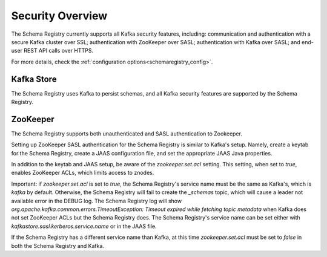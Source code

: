 .. _schemaregistry_security:

Security Overview
-----------------
The Schema Registry currently supports all Kafka security features, including: communication and authentication with a
secure Kafka cluster over SSL; authentication with ZooKeeper over SASL; authentication with Kafka over SASL; and
end-user REST API calls over HTTPS.

For more details, check the :ref:`configuration options<schemaregistry_config>`.

Kafka Store
~~~~~~~~~~~
The Schema Registry uses Kafka to persist schemas, and all Kafka security features are supported by the Schema Registry.

ZooKeeper
~~~~~~~~~
The Schema Registry supports both unauthenticated and SASL authentication to Zookeeper.

Setting up ZooKeeper SASL authentication for the Schema Registry is similar to Kafka's setup. Namely,
create a keytab for the Schema Registry, create a JAAS configuration file, and set the appropriate JAAS Java properties.

In addition to the keytab and JAAS setup, be aware of the `zookeeper.set.acl` setting. This setting, when set to `true`,
enables ZooKeeper ACLs, which limits access to znodes.

Important: if `zookeeper.set.acl` is set to `true`, the Schema Registry's service name must be the same as Kafka's, which
is `kafka` by default. Otherwise, the Schema Registry will fail to create the `_schemas` topic, which will cause a leader
not available error in the DEBUG log. The Schema Registry log will show `org.apache.kafka.common.errors.TimeoutException: Timeout expired while fetching topic metadata`
when Kafka does not set ZooKeeper ACLs but the Schema Registry does. The Schema Registry's service name can be set
either with `kafkastore.sasl.kerberos.service.name` or in the JAAS file.

If the Schema Registry has a different service name than Kafka, at this time `zookeeper.set.acl` must be set to `false`
in both the Schema Registry and Kafka.
